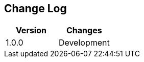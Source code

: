 == Change Log
[options="header",frame="topbot"]
|==========================
|Version|Changes
|1.0.0    | Development
|==========================


